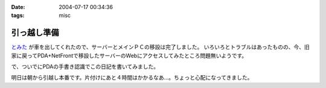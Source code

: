 :date: 2004-07-17 00:34:36
:tags: misc

=======================
引っ越し準備
=======================

`とみた <http://tomita-net.dyndns.org>`__ が車を出してくれたので、サーバーとメインＰＣの移設は完了しました。
いろいろとトラブルはあったものの、今、旧家に戻ってPDA+NetFrontで移設したサーバーのWebにアクセスしてみたところ問題無いようです。

で、ついでにPDAの手書き認識でこの日記を書いてみました。

明日は朝から引越し本番です。片付けにあと４時間はかかるなあ…。ちょっと心配になってきました。


.. :extend type: text/plain
.. :extend:

